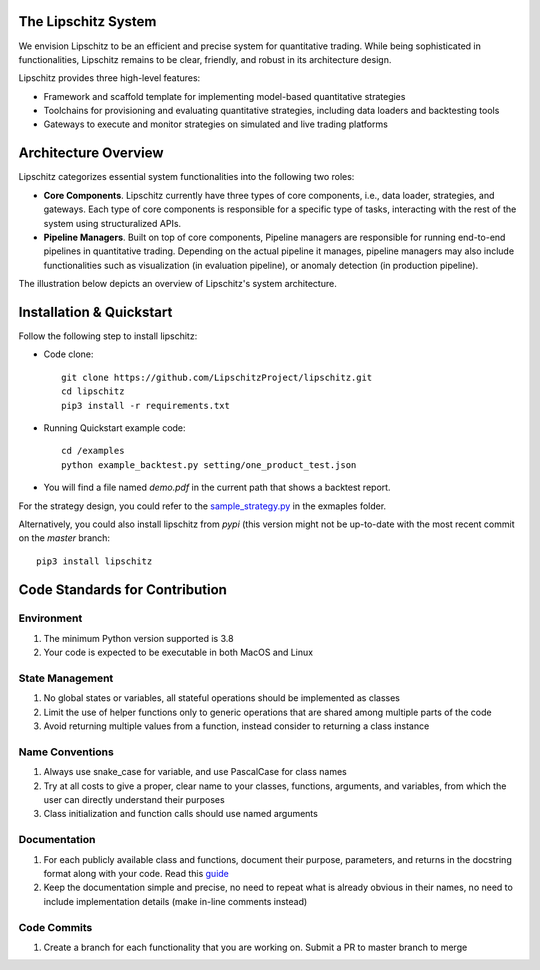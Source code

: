 .. image:: https://github.com/TheLipshitz/lipschitz/blob/master/docs/static/lipschitz-logo.png
   :alt: Lipschitz System
   :scale: 100%
   :target: https://github.com/LipschitzProject/lipschitz

The Lipschitz System
====================
.. image:: https://img.shields.io/pypi/v/lipschitz.svg
   :alt: PyPi Version
   :scale: 100%
   :target: https://pypi.python.org/pypi/lipschitz/
.. image:: https://img.shields.io/pypi/pyversions/lipschitz.svg
   :alt: Python versions
   :scale: 100%
   :target: https://pypi.python.org/pypi/lipschitz/

We envision Lipschitz to be an efficient and precise system for quantitative trading. While being sophisticated in functionalities, Lipschitz remains to be clear, friendly, and robust in its architecture design.

Lipschitz provides three high-level features:

- Framework and scaffold template for implementing model-based quantitative strategies
- Toolchains for provisioning and evaluating quantitative strategies, including data loaders and backtesting tools
- Gateways to execute and monitor strategies on simulated and live trading platforms

Architecture Overview
=====================
Lipschitz categorizes essential system functionalities into the following two roles:

- **Core Components**. Lipschitz currently have three types of core components, i.e., data loader, strategies, and gateways. Each type of core components is responsible for a specific type of tasks, interacting with the rest of the system using structuralized APIs.
- **Pipeline Managers**. Built on top of core components, Pipeline managers are responsible for running end-to-end pipelines in quantitative trading. Depending on the actual pipeline it manages, pipeline managers may also include functionalities such as visualization (in evaluation pipeline), or anomaly detection (in production pipeline).

The illustration below depicts an overview of Lipschitz's system architecture.

.. image:: https://github.com/TheLipshitz/lipschitz/blob/master/docs/static/lipschitz-flow.png
   :alt: Lipschitz Flow
   :scale: 100%
   :target: https://github.com/LipschitzProject/lipschitz

Installation & Quickstart
=========================

Follow the following step to install lipschitz:

- Code clone::

   git clone https://github.com/LipschitzProject/lipschitz.git
   cd lipschitz
   pip3 install -r requirements.txt


- Running Quickstart example code::

   cd /examples
   python example_backtest.py setting/one_product_test.json


- You will find a file named `demo.pdf` in the current path that shows a backtest report.

For the strategy design, you could refer to the `sample_strategy.py <https://github.com/LipschitzProject/lipschitz/blob/pypi-demo/examples/sample_strategy.py>`_ in the exmaples folder.

Alternatively, you could also install lipschitz from *pypi* (this version might not be up-to-date with the most recent commit on the `master` branch::

   pip3 install lipschitz

Code Standards for Contribution
===============================
Environment
-----------
1.	The minimum Python version supported is 3.8
2.	Your code is expected to be executable in both MacOS and Linux

State Management
----------------
1.	No global states or variables, all stateful operations should be implemented as classes
2.	Limit the use of helper functions only to generic operations that are shared among multiple parts of the code
3.	Avoid returning multiple values from a function, instead consider to returning a class instance

Name Conventions
----------------
1.	Always use snake_case for variable, and use PascalCase for class names
2.	Try at all costs to give a proper, clear name to your classes, functions, arguments, and variables, from which the user can directly understand their purposes
3.	Class initialization and function calls should use named arguments

Documentation
-------------
1.	For each publicly available class and functions, document their purpose, parameters, and returns in the docstring format along with your code. Read this `guide <https://pandas.pydata.org/docs/development/contributing_docstring.html>`_
2.	Keep the documentation simple and precise, no need to repeat what is already obvious in their names, no need to include implementation details (make in-line comments instead)

Code Commits
------------
1. Create a branch for each functionality that you are working on. Submit a PR to master branch to merge
